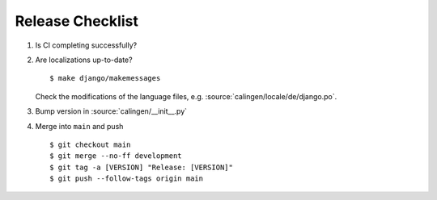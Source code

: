 #################
Release Checklist
#################

#. Is CI completing successfully?
#. Are localizations up-to-date? ::

    $ make django/makemessages

   Check the modifications of the language files, e.g.
   :source:`calingen/locale/de/django.po`.

#. Bump version in :source:`calingen/__init__.py`
#. Merge into ``main`` and push ::

    $ git checkout main
    $ git merge --no-ff development
    $ git tag -a [VERSION] "Release: [VERSION]"
    $ git push --follow-tags origin main
